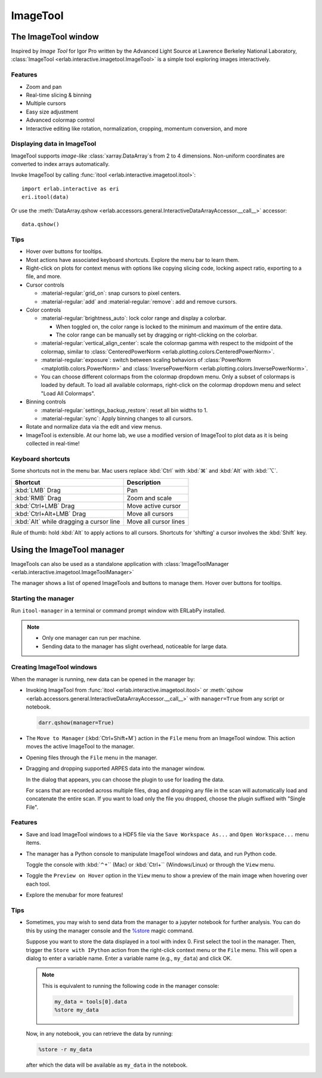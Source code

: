 ImageTool
=========

The ImageTool window
--------------------

.. image:: ../images/imagetool_light.png
    :align: center
    :alt: ImageTool window in light mode
    :class: only-light

.. only:: format_html

    .. image:: ../images/imagetool_dark.png
        :align: center
        :alt: ImageTool window in dark mode
        :class: only-dark

Inspired by *Image Tool* for Igor Pro written by the Advanced Light Source at Lawrence
Berkeley National Laboratory, :class:`ImageTool <erlab.interactive.imagetool.ImageTool>`
is a simple tool exploring images interactively.

Features
~~~~~~~~

- Zoom and pan

- Real-time slicing & binning

- Multiple cursors

- Easy size adjustment

- Advanced colormap control

- Interactive editing like rotation, normalization, cropping, momentum conversion, and
  more

Displaying data in ImageTool
~~~~~~~~~~~~~~~~~~~~~~~~~~~~

ImageTool supports *image-like* :class:`xarray.DataArray`\ s from 2 to 4 dimensions.
Non-uniform coordinates are converted to index arrays automatically.

Invoke ImageTool by calling :func:`itool <erlab.interactive.imagetool.itool>`: ::

    import erlab.interactive as eri
    eri.itool(data)

Or use the :meth:`DataArray.qshow <erlab.accessors.general.InteractiveDataArrayAccessor.__call__>` accessor: ::

    data.qshow()

Tips
~~~~

- Hover over buttons for tooltips.

- Most actions have associated keyboard shortcuts. Explore the menu bar to learn them.

- Right-click on plots for context menus with options like copying slicing code, locking
  aspect ratio, exporting to a file, and more.

- Cursor controls

  - :material-regular:`grid_on`: snap cursors to pixel centers.

  - :material-regular:`add` and :material-regular:`remove`: add and remove
    cursors.

- Color controls

  - :material-regular:`brightness_auto`: lock color range and display a colorbar.

    - When toggled on, the color range is locked to the minimum and maximum of the entire
      data.

    - The color range can be manually set by dragging or right-clicking on the colorbar.

  - :material-regular:`vertical_align_center`: scale the
    colormap gamma with respect to the midpoint of the colormap, similar to
    :class:`CenteredPowerNorm <erlab.plotting.colors.CenteredPowerNorm>`.

  - :material-regular:`exposure`: switch between scaling behaviors of
    :class:`PowerNorm <matplotlib.colors.PowerNorm>` and  :class:`InversePowerNorm
    <erlab.plotting.colors.InversePowerNorm>`.

  - You can choose different colormaps from the colormap dropdown menu. Only a subset of
    colormaps is loaded by default. To load all available colormaps, right-click on the
    colormap dropdown menu and select "Load All Colormaps".

- Binning controls

  - :material-regular:`settings_backup_restore`: reset all bin widths to 1.

  - :material-regular:`sync`: Apply binning changes to all cursors.

- Rotate and normalize data via the edit and view menus.

- ImageTool is extensible. At our home lab, we use a modified version of ImageTool to
  plot data as it is being collected in real-time!

Keyboard shortcuts
~~~~~~~~~~~~~~~~~~

Some shortcuts not in the menu bar. Mac users replace :kbd:`Ctrl` with :kbd:`⌘` and
:kbd:`Alt` with :kbd:`⌥`.

.. list-table::
    :header-rows: 1

    * - Shortcut
      - Description
    * - :kbd:`LMB` Drag
      - Pan
    * - :kbd:`RMB` Drag
      - Zoom and scale
    * - :kbd:`Ctrl+LMB` Drag
      - Move active cursor
    * - :kbd:`Ctrl+Alt+LMB` Drag
      - Move all cursors
    * - :kbd:`Alt` while dragging a cursor line
      - Move all cursor lines

Rule of thumb: hold :kbd:`Alt` to apply actions to all cursors. Shortcuts for 'shifting'
a cursor involves the :kbd:`Shift` key.

.. _imagetool-manager-guide:

Using the ImageTool manager
---------------------------

ImageTools can also be used as a standalone application with :class:`ImageToolManager
<erlab.interactive.imagetool.ImageToolManager>`

The manager shows a list of opened ImageTools and buttons to manage them. Hover over
buttons for tooltips.

Starting the manager
~~~~~~~~~~~~~~~~~~~~

Run ``itool-manager`` in a terminal or command prompt window with ERLabPy installed.

.. note::

  - Only one manager can run per machine.

  - Sending data to the manager has slight overhead, noticeable for large data.

Creating ImageTool windows
~~~~~~~~~~~~~~~~~~~~~~~~~~

When the manager is running, new data can be opened in the manager by:

- Invoking ImageTool from :func:`itool <erlab.interactive.imagetool.itool>` or
  :meth:`qshow <erlab.accessors.general.InteractiveDataArrayAccessor.__call__>` with
  ``manager=True`` from any script or notebook.

  .. code-block:: python

      darr.qshow(manager=True)

- The ``Move to Manager`` (:kbd:`Ctrl+Shift+M`) action in the ``File`` menu from an
  ImageTool window. This action moves the active ImageTool to the manager.

- Opening files through the ``File`` menu in the manager.

- Dragging and dropping supported ARPES data into the manager window.

  In the dialog that appears, you can choose the plugin to use for loading the data.

  For scans that are recorded across multiple files, drag and dropping any file in the
  scan will automatically load and concatenate the entire scan. If you want to load only
  the file you dropped, choose the plugin suffixed with "Single File".

Features
~~~~~~~~

- Save and load ImageTool windows to a HDF5 file via the ``Save Workspace As...`` and
  ``Open Workspace...`` menu items.

- The manager has a Python console to manipulate ImageTool windows and data, and run
  Python code.

  Toggle the console with :kbd:`⌃+`` (Mac) or :kbd:`Ctrl+`` (Windows/Linux) or through
  the ``View`` menu.

- Toggle the ``Preview on Hover`` option in the ``View`` menu to show a preview of the
  main image when hovering over each tool.

- Explore the menubar for more features!


Tips
~~~~

- Sometimes, you may wish to send data from the manager to a jupyter notebook for
  further analysis. You can do this by using the manager console and the `%store
  <https://ipython.readthedocs.io/en/stable/config/extensions/storemagic.html>`_ magic
  command.

  Suppose you want to store the data displayed in a tool with index 0. First select the tool in the manager. Then, trigger the ``Store with IPython`` action from the right-click context menu or the ``File`` menu. This will open a dialog to enter a variable name. Enter a variable name (e.g., ``my_data``) and click OK.

  .. note::

     This is equivalent to running the following code in the manager console:

     .. code-block:: python

         my_data = tools[0].data
         %store my_data

  Now, in any notebook, you can retrieve the data by running:

  .. code-block:: python

      %store -r my_data

  after which the data will be available as ``my_data`` in the notebook.
